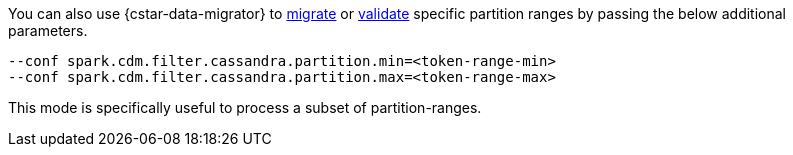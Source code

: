 You can also use {cstar-data-migrator} to xref:cdm-steps.adoc#cdm-steps[migrate] or xref:cdm-steps.adoc#cdm-validation-steps[validate] specific partition ranges by passing the below additional parameters.

[source,bash]
----
--conf spark.cdm.filter.cassandra.partition.min=<token-range-min>
--conf spark.cdm.filter.cassandra.partition.max=<token-range-max>
----

This mode is specifically useful to process a subset of partition-ranges.